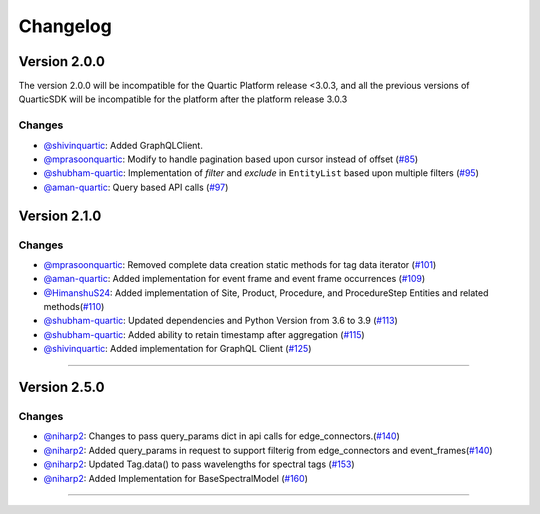 Changelog
=========


**Version 2.0.0**
-----------------
The version 2.0.0 will be incompatible for the Quartic Platform release <3.0.3, and all the previous versions of QuarticSDK will be incompatible for the platform after the platform release 3.0.3

Changes
``````````
- `@shivinquartic <https://github.com/shivinquartic/>`_: Added GraphQLClient.
- `@mprasoonquartic <https://github.com/mprasoonquartic/>`_: Modify to handle pagination based upon cursor instead of offset (`#85 <https://github.com/Quarticai/QuarticSDK/pull/85>`_)
- `@shubham-quartic <https://github.com/shubham-quartic/>`_: Implementation of `filter` and `exclude` in ``EntityList`` based upon multiple filters (`#95 <https://github.com/Quarticai/QuarticSDK/pull/95/>`_)
- `@aman-quartic <https://github.com/aman-quartic/>`_: Query based API calls (`#97 <https://github.com/Quarticai/QuarticSDK/pull/97/>`_)


**Version 2.1.0**
-----------------

Changes
``````````
- `@mprasoonquartic <https://github.com/mprasoonquartic/>`_: Removed complete data creation static methods for tag data iterator (`#101 <https://github.com/Quarticai/QuarticSDK/pull/101/>`_)
- `@aman-quartic <https://github.com/aman-quartic/>`_: Added implementation for event frame and event frame occurrences (`#109 <https://github.com/Quarticai/QuarticSDK/pull/109/>`_)
- `@HimanshuS24 <https://github.com/HimanshuS24/>`_: Added implementation of Site, Product, Procedure, and ProcedureStep Entities and related methods(`#110 <https://github.com/Quarticai/QuarticSDK/pull/110/>`_)
- `@shubham-quartic <https://github.com/shubham-quartic/>`_: Updated dependencies and Python Version from 3.6 to 3.9 (`#113 <https://github.com/Quarticai/QuarticSDK/pull/113/>`_)
- `@shubham-quartic <https://github.com/shubham-quartic/>`_: Added ability to retain timestamp after aggregation (`#115 <https://github.com/Quarticai/QuarticSDK/pull/115/>`_)
- `@shivinquartic <https://github.com/shivinquartic/>`_: Added implementation for GraphQL Client (`#125 <https://github.com/Quarticai/QuarticSDK/pull/125/>`_)
~~~~~~~~~~~~~

**Version 2.5.0**
-----------------
Changes
``````````
- `@niharp2 <https://github.com/niharp2/>`_: Changes to pass query_params dict in api calls for edge_connectors.(`#140 <https://github.com/Quarticai/QuarticSDK/pull/140>`_)
- `@niharp2 <https://github.com/niharp2/>`_: Added query_params in request to support filterig from edge_connectors and event_frames(`#140 <https://github.com/Quarticai/QuarticSDK/pull/141>`_)
- `@niharp2 <https://github.com/niharp2/>`_: Updated Tag.data() to pass wavelengths for spectral tags (`#153 <https://github.com/Quarticai/QuarticSDK/pull/153>`_)
- `@niharp2 <https://github.com/niharp2/>`_: Added Implementation for BaseSpectralModel (`#160 <https://github.com/Quarticai/QuarticSDK/pull/160>`_)
~~~~~~~~~~~~~
